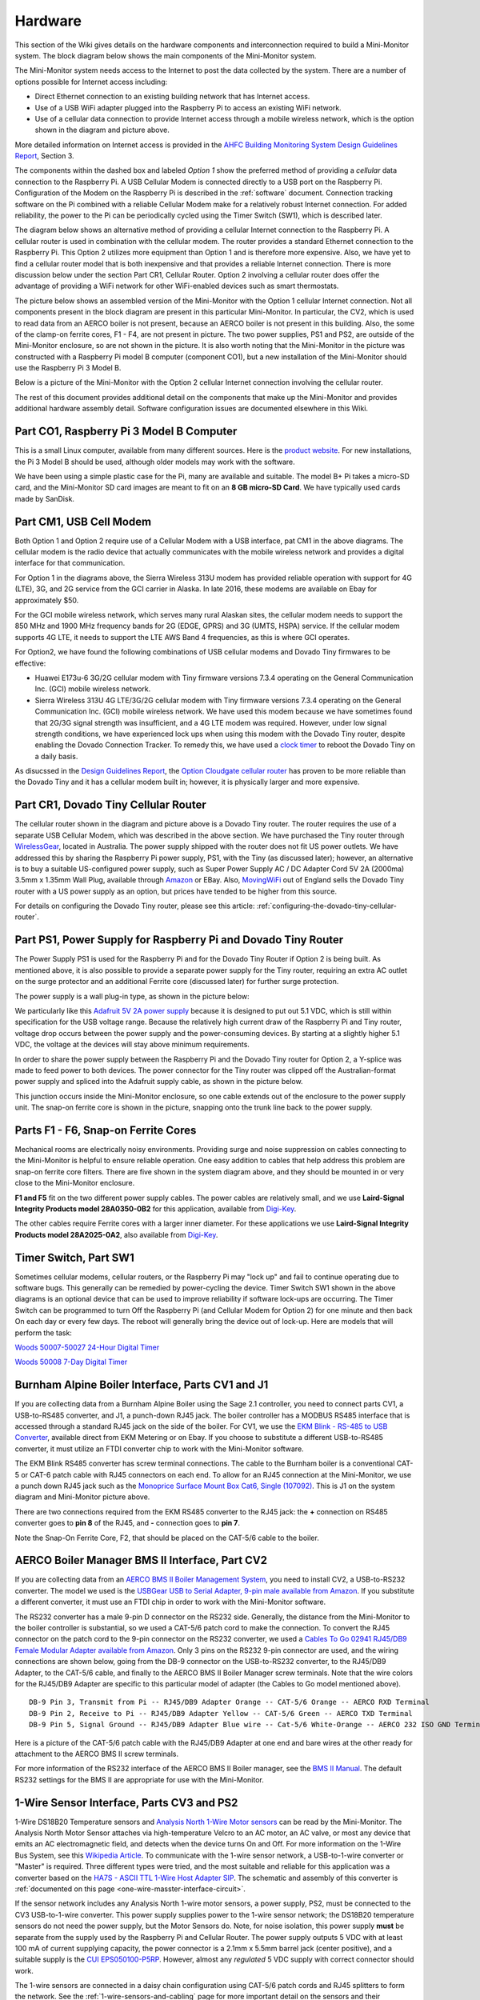 .. _hardware:

Hardware
========

This section of the Wiki gives details on the hardware components and
interconnection required to build a Mini-Monitor system. The block
diagram below shows the main components of the Mini-Monitor system.

.. image:: /_static/system_option1.png


The Mini-Monitor system needs access to the Internet to post the data
collected by the system. There are a number of options possible for
Internet access including:

*  Direct Ethernet connection to an existing building network that has
   Internet access.
*  Use of a USB WiFi adapter plugged into the Raspberry Pi to access an
   existing WiFi network.
*  Use of a cellular data connection to provide Internet access through
   a mobile wireless network, which is the option shown in the diagram
   and picture above.

More detailed information on Internet access is provided in the `AHFC
Building Monitoring System Design Guidelines
Report <https://github.com/alanmitchell/bmon/wiki/reports/monitoring_system_design_guidelines.pdf>`_,
Section 3.

The components within the dashed box and labeled *Option 1* show the
preferred method of providing a *cellular* data connection to the
Raspberry Pi. A USB Cellular Modem is connected directly to a USB port
on the Raspberry Pi. Configuration of the Modem on the Raspberry Pi is
described in the :ref:`software` document.
Connection tracking software on the Pi combined with a reliable Cellular
Modem make for a relatively robust Internet connection. For added
reliability, the power to the Pi can be periodically cycled using the
Timer Switch (SW1), which is described later.

The diagram below shows an alternative method of providing a cellular
Internet connection to the Raspberry Pi. A cellular router is used in
combination with the cellular modem. The router provides a standard
Ethernet connection to the Raspberry Pi. This Option 2 utilizes more
equipment than Option 1 and is therefore more expensive. Also, we have
yet to find a cellular router model that is both inexpensive and that
provides a reliable Internet connection. There is more discussion below
under the section Part CR1, Cellular Router. Option 2 involving a
cellular router does offer the advantage of providing a WiFi network for
other WiFi-enabled devices such as smart thermostats.

.. image:: /_static/system_option2.png

The picture below shows an assembled version of the Mini-Monitor with
the Option 1 cellular Internet connection. Not all components present in
the block diagram are present in this particular Mini-Monitor. In
particular, the CV2, which is used to read data from an AERCO boiler is
not present, because an AERCO boiler is not present in this building.
Also, the some of the clamp-on ferrite cores, F1 - F4, are not present
in picture. The two power supplies, PS1 and PS2, are outside of the
Mini-Monitor enclosure, so are not shown in the picture. It is also
worth noting that the Mini-Monitor in the picture was constructed with a
Raspberry Pi model B computer (component CO1), but a new installation of
the Mini-Monitor should use the Raspberry Pi 3 Model B.

.. image:: /_static/mini-monitor1.jpg

Below is a picture of the Mini-Monitor with the Option 2 cellular
Internet connection involving the cellular router.

.. image:: /_static/mini-monitor2.jpg

The rest of this document provides additional detail on the components
that make up the Mini-Monitor and provides additional hardware assembly
detail. Software configuration issues are documented elsewhere in this
Wiki.

Part CO1, Raspberry Pi 3 Model B Computer
-----------------------------------------

This is a small Linux computer, available from many different sources.
Here is the `product website <https://www.raspberrypi.org>`_. For new
installations, the Pi 3 Model B should be used, although older models
may work with the software.

We have been using a simple plastic case for the Pi, many are available
and suitable. The model B+ Pi takes a micro-SD card, and the
Mini-Monitor SD card images are meant to fit on an **8 GB micro-SD
Card**. We have typically used cards made by SanDisk.

Part CM1, USB Cell Modem
------------------------

Both Option 1 and Option 2 require use of a Cellular Modem with a USB
interface, pat CM1 in the above diagrams. The cellular modem is the
radio device that actually communicates with the mobile wireless network
and provides a digital interface for that communication.

For Option 1 in the diagrams above, the Sierra Wireless 313U modem has
provided reliable operation with support for 4G (LTE), 3G, and 2G
service from the GCI carrier in Alaska. In late 2016, these modems are
available on Ebay for approximately $50.

For the GCI mobile wireless network, which serves many rural Alaskan
sites, the cellular modem needs to support the 850 MHz and 1900 MHz
frequency bands for 2G (EDGE, GPRS) and 3G (UMTS, HSPA) service. If the
cellular modem supports 4G LTE, it needs to support the LTE AWS Band 4
frequencies, as this is where GCI operates.

For Option2, we have found the following combinations of USB cellular
modems and Dovado Tiny firmwares to be effective:

*  Huawei E173u-6 3G/2G cellular modem with Tiny firmware versions 7.3.4
   operating on the General Communication Inc. (GCI) mobile wireless
   network.
*  Sierra Wireless 313U 4G LTE/3G/2G cellular modem with Tiny firmware
   versions 7.3.4 operating on the General Communication Inc. (GCI)
   mobile wireless network. We have used this modem because we have
   sometimes found that 2G/3G signal strength was insufficient, and a 4G
   LTE modem was required. However, under low signal strength
   conditions, we have experienced lock ups when using this modem with
   the Dovado Tiny router, despite enabling the Dovado Connection
   Tracker. To remedy this, we have used a `clock
   timer <http://www.amazon.com/Woods-50007-Indoor-Digital-Settings/dp/B005WQIDHY/ref=pd_bxgy_60_img_y>`_
   to reboot the Dovado Tiny on a daily basis.

As disucssed in the `Design Guidelines
Report <https://github.com/alanmitchell/bmon/wiki/reports/monitoring_system_design_guidelines.pdf>`_,
the `Option Cloudgate cellular
router <http://www.option.com/#secondPage>`_ has proven to be more
reliable than the Dovado Tiny and it has a cellular modem built in;
however, it is physically larger and more expensive.

Part CR1, Dovado Tiny Cellular Router
-------------------------------------

The cellular router shown in the diagram and picture above is a Dovado
Tiny router. The router requires the use of a separate USB Cellular
Modem, which was described in the above section. We have purchased the
Tiny router through `WirelessGear <https://wirelessgear.com.au/>`_,
located in Australia. The power supply shipped with the router does not
fit US power outlets. We have addressed this by sharing the Raspberry Pi
power supply, PS1, with the Tiny (as discussed later); however, an
alternative is to buy a suitable US-configured power supply, such as
Super Power Supply AC / DC Adapter Cord 5V 2A (2000ma) 3.5mm x 1.35mm
Wall Plug, available through
`Amazon <http://www.amazon.com/Super-Power-Supply%C2%AE-Certified-3-5x1-35mm/dp/B00DHR641M>`_
or EBay. Also, `MovingWiFi <http://movingwifi.com/>`_ out of England
sells the Dovado Tiny router with a US power supply as an option, but
prices have tended to be higher from this source.

For details on configuring the Dovado Tiny router, please see this
article: :ref:`configuring-the-dovado-tiny-cellular-router`.

Part PS1, Power Supply for Raspberry Pi and Dovado Tiny Router
--------------------------------------------------------------

The Power Supply PS1 is used for the Raspberry Pi and for the Dovado
Tiny Router if Option 2 is being built. As mentioned above, it is also
possible to provide a separate power supply for the Tiny router,
requiring an extra AC outlet on the surge protector and an additional
Ferrite core (discussed later) for further surge protection.

The power supply is a wall plug-in type, as shown in the picture below:

.. image:: /_static/ps1_supply.jpg

We particularly like this `Adafruit 5V 2A power
supply <http://www.adafruit.com/products/1995>`_ because it is designed
to put out 5.1 VDC, which is still within specification for the USB
voltage range. Because the relatively high current draw of the Raspberry
Pi and Tiny router, voltage drop occurs between the power supply and the
power-consuming devices. By starting at a slightly higher 5.1 VDC, the
voltage at the devices will stay above minimum requirements.

In order to share the power supply between the Raspberry Pi and the
Dovado Tiny router for Option 2, a Y-splice was made to feed power to
both devices. The power connector for the Tiny router was clipped off
the Australian-format power supply and spliced into the Adafruit supply
cable, as shown in the picture below.

.. image:: /_static/ps1_y_junction.jpg

This junction occurs inside the Mini-Monitor enclosure, so one cable
extends out of the enclosure to the power supply unit. The snap-on
ferrite core is shown in the picture, snapping onto the trunk line back
to the power supply.

Parts F1 - F6, Snap-on Ferrite Cores
------------------------------------

Mechanical rooms are electrically noisy environments. Providing surge
and noise suppression on cables connecting to the Mini-Monitor is
helpful to ensure reliable operation. One easy addition to cables that
help address this problem are snap-on ferrite core filters. There are
five shown in the system diagram above, and they should be mounted in or
very close to the Mini-Monitor enclosure.

**F1 and F5** fit on the two different power supply cables. The power
cables are relatively small, and we use **Laird-Signal Integrity
Products model 28A0350-0B2** for this application, available from
`Digi-Key <http://www.digikey.com/product-search/en?x=0&y=0&lang=en&site=us&keywords=240-2233>`_.

The other cables require Ferrite cores with a larger inner diameter. For
these applications we use **Laird-Signal Integrity Products model
28A2025-0A2**, also available from
`Digi-Key <http://www.digikey.com/product-search/en?KeyWords=240-2075&WT.z_header=search_go>`_.

Timer Switch, Part SW1
----------------------

Sometimes cellular modems, cellular routers, or the Raspberry Pi may
"lock up" and fail to continue operating due to software bugs. This
generally can be remedied by power-cycling the device. Timer Switch SW1
shown in the above diagrams is an optional device that can be used to
improve reliability if software lock-ups are occurring. The Timer Switch
can be programmed to turn Off the Raspberry Pi (and Cellular Modem for
Option 2) for one minute and then back On each day or every few days.
The reboot will generally bring the device out of lock-up. Here are
models that will perform the task:

`Woods 50007-50027 24-Hour Digital Timer <https://www.amazon.com/Woods-50007-24-Hour-Digital-Settings/dp/B005WQIDHY/ref=sr\_1\_1?s=hi&ie=UTF8&qid=1482365792&sr=1-1&keywords=woods+50007>`_

`Woods 50008 7-Day Digital Timer <https://www.amazon.com/Woods-50008-Digital-Programmable-Settings/dp/B006LYHEEY/ref=pd\_sim\_60\_10?\_encoding=UTF8&psc=1&refRID=BXSRCQXK95HM7K3EB6AE>`_

Burnham Alpine Boiler Interface, Parts CV1 and J1
-------------------------------------------------

If you are collecting data from a Burnham Alpine Boiler using the Sage
2.1 controller, you need to connect parts CV1, a USB-to-RS485 converter,
and J1, a punch-down RJ45 jack. The boiler controller has a MODBUS RS485
interface that is accessed through a standard RJ45 jack on the side of
the boiler. For CV1, we use the `EKM Blink - RS-485 to USB Converter <http://www.ekmmetering.com/ekm-blink-rs-485-to-usb-converter.html>`_,
available direct from EKM Metering or on Ebay. If you choose to
substitute a different USB-to-RS485 converter, it must utilize an FTDI
converter chip to work with the Mini-Monitor software.

The EKM Blink RS485 converter has screw terminal connections. The cable
to the Burnham boiler is a conventional CAT-5 or CAT-6 patch cable with
RJ45 connectors on each end. To allow for an RJ45 connection at the
Mini-Monitor, we use a punch down RJ45 jack such as the `Monoprice
Surface Mount Box Cat6, Single
(107092) <http://www.amazon.com/gp/product/B005E2Y9WY>`_. This is J1 on
the system diagram and Mini-Monitor picture above.

There are two connections required from the EKM RS485 converter to the
RJ45 jack: the **+** connection on RS485 converter goes to **pin 8** of
the RJ45, and **-** connection goes to **pin 7**.

Note the Snap-On Ferrite Core, F2, that should be placed on the CAT-5/6
cable to the boiler.

AERCO Boiler Manager BMS II Interface, Part CV2
-----------------------------------------------

If you are collecting data from an `AERCO BMS II Boiler Management
System <http://www.aerco.com/Products/Accessories/Controls/BMS-II-Model-5R5-384>`_,
you need to install CV2, a USB-to-RS232 converter. The model we used is
the `USBGear USB to Serial Adapter, 9-pin male available from
Amazon <http://www.amazon.com/gp/product/B003RWWZAQ>`_. If you
substitute a different converter, it must use an FTDI chip in order to
work with the Mini-Monitor software.

The RS232 converter has a male 9-pin D connector on the RS232 side.
Generally, the distance from the Mini-Monitor to the boiler controller
is substantial, so we used a CAT-5/6 patch cord to make the connection.
To convert the RJ45 connector on the patch cord to the 9-pin connector
on the RS232 converter, we used a `Cables To Go 02941 RJ45/DB9 Female
Modular Adapter available from
Amazon <http://www.amazon.com/Cables-02941-Female-Modular-Adapter/dp/B000067RSY/>`_.
Only 3 pins on the RS232 9-pin connector are used, and the wiring
connections are shown below, going from the DB-9 connector on the
USB-to-RS232 converter, to the RJ45/DB9 Adapter, to the CAT-5/6 cable,
and finally to the AERCO BMS II Boiler Manager screw terminals. Note
that the wire colors for the RJ45/DB9 Adapter are specific to this
particular model of adapter (the Cables to Go model mentioned above).

::

    DB-9 Pin 3, Transmit from Pi -- RJ45/DB9 Adapter Orange -- CAT-5/6 Orange -- AERCO RXD Terminal
    DB-9 Pin 2, Receive to Pi -- RJ45/DB9 Adapter Yellow -- CAT-5/6 Green -- AERCO TXD Terminal
    DB-9 Pin 5, Signal Ground -- RJ45/DB9 Adapter Blue wire -- Cat-5/6 White-Orange -- AERCO 232 ISO GND Terminal

Here is a picture of the CAT-5/6 patch cable with the RJ45/DB9 Adapter
at one end and bare wires at the other ready for attachment to the AERCO
BMS II screw terminals.

.. image:: /_static/aerco_cable.jpg

For more information of the RS232 interface of the AERCO BMS II Boiler
manager, see the `BMS II
Manual <https://github.com/alanmitchell/mini-monitor/wiki/develop/manuals/aerco_bmsII_manual.pdf>`_. The default
RS232 settings for the BMS II are appropriate for use with the
Mini-Monitor.

1-Wire Sensor Interface, Parts CV3 and PS2
------------------------------------------

1-Wire DS18B20 Temperature sensors and `Analysis North 1-Wire Motor
sensors <http://analysisnorth.com>`_ can be read by the Mini-Monitor.
The Analysis North Motor Sensor attaches via high-temperature Velcro to
an AC motor, an AC valve, or most any device that emits an AC
electromagnetic field, and detects when the device turns On and Off. For
more information on the 1-Wire Bus System, see this `Wikipedia
Article <https://en.wikipedia.org/wiki/1-Wire>`_. To communicate with
the 1-wire sensor network, a USB-to-1-wire converter or "Master" is
required. Three different types were tried, and the most suitable and
reliable for this application was a converter based on the `HA7S - ASCII
TTL 1-Wire Host Adapter
SIP <http://www.embeddeddatasystems.com/HA7S--ASCII-TTL-1-Wire-Host-Adapter-SIP_p_23.html>`_.
The schematic and assembly of this converter is :ref:`documented on this
page <one-wire-masster-interface-circuit>`.

If the sensor network includes any Analysis North 1-wire motor sensors,
a power supply, PS2, must be connected to the CV3 USB-to-1-wire
converter. This power supply supplies power to the 1-wire sensor
network; the DS18B20 temperature sensors do not need the power supply,
but the Motor Sensors do. Note, for noise isolation, this power supply
**must** be separate from the supply used by the Raspberry Pi and
Cellular Router. The power supply outputs 5 VDC with at least 100 mA of
current supplying capacity, the power connector is a 2.1mm x 5.5mm
barrel jack (center positive), and a suitable supply is the `CUI
EPS050100-P5RP <http://www.digikey.com/product-detail/en/EPS050100-P5RP/T1038-P5RP-ND/2004025>`_.
However, almost any *regulated* 5 VDC supply with correct connector
should work.

The 1-wire sensors are connected in a daisy chain configuration using
CAT-5/6 patch cords and RJ45 splitters to form the network. See the
:ref:`1-wire-sensors-and-cabling` page for more important detail on the
sensors and their interconnection.

SDR Radio for Utility Meter Reading, Part CV4
---------------------------------------------

The Mini-Monitor is able to read Utility meters (natural gas, electric,
and water) that utilize the Itron ERT radio transmission format to
broadcast their readings in the 900 MHz ISM band to meter readers
driving through the neighborhood. The hardware required to receive these
transmissions is shown as CV4 in the System Diagram at the top of this
document. This part is a Software Defined Radio utilizing a RTL2832U
radio chip and a R820T2 Tuner chip, interfaced through the Mini-Monitor
USB port. Examples of this radio device that have been tested with the
Mini-Monitor are:

*  `RTL-SDR Blog Software DefinedcRadio <https://www.amazon.com/RTL-SDR-Blog-RTL2832U-Software-Telescopic/dp/B011HVUEME/>`_
*  `NooElec NESCR Minic2+ <https://www.amazon.com/NooElec-NESDR-Mini-Receiver-RTL2832U/dp/B00VZ1AWQA/>`_
*  `NooElec NESCR SMArt PremiumcRTL-SDR <https://www.amazon.com/NooElec-NESDR-SMArt-Enclosure-R820T2-Based/dp/B01GDN1T4S/>`_

To enable and configure the recording of utility meter readings, certain
settings must be made in the :ref:`Mini-Monitor Settings file <software>`.

Surge Protector
---------------

For further protection from power quality issues, the two power
supplies, PS1 and PS2, are plugged into a surge protector, typically
mounted adjacent to the Mini-Monitor enclosure. Unless a third power
supply is needed due to not sharing PS1 between the Raspberry Pi and the
Dovado cellular router, a two outlet surge protector is sufficient. We
use the `Tripp Lite ISOBAR2-6 available from
Amazon <http://www.amazon.com/Tripp-Lite-ISOBAR2-6-Outlet-Protector/dp/B0000510Z9/>`_.
This model lineup also has a four outlet version, if needed.

Mini-Monitor Enclosure, Component Mounting, Wiring Channel
----------------------------------------------------------

Other than the power supplies and the surge protector, the Mini-Monitor
components are mounted inside an enclosure with a hinged door. The
enclosure we use is the `Arlington EB1212-1 available from
Amazon <http://www.amazon.com/Arlington-EB1212-1-Electronic-Equipment-Non-Metallic/dp/B00AAU5D6Q/>`_.
Some of the components comes with mounting tape (J1) or a hook and loop
fastening pad (Dovado Tiny). For other components we have found `3M
Command Brand Medium Picture Hanging
Strips <http://www.amazon.com/Command-Medium-Picture-Hanging-Strips-6-Strip/dp/B000M3YGOQ/>`_
to work well for attachment.

Wiring between components can be organized and provided strain relief
through use of comb-type wiring duct. Economical sources can be found on
Ebay by searching for "Wiring Duct".
